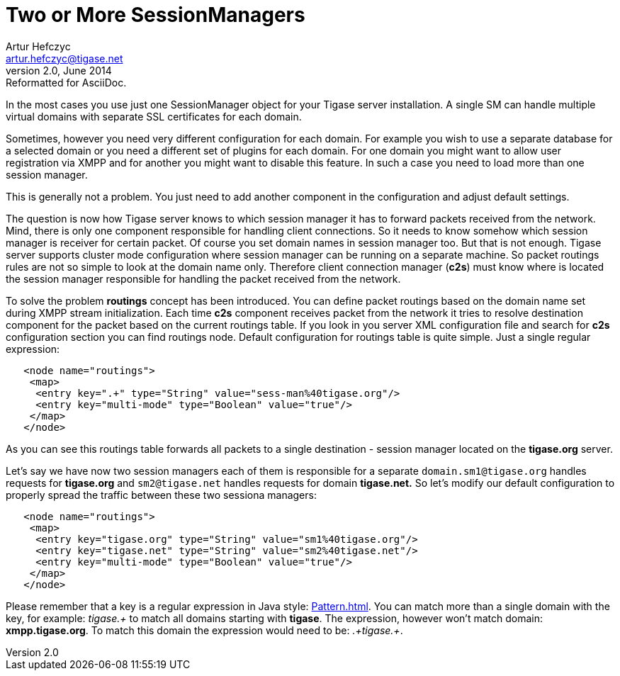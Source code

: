 //[[genericTwoSessionManagers]]
Two or More SessionManagers
===========================
Artur Hefczyc <artur.hefczyc@tigase.net>
v2.0, June 2014: Reformatted for AsciiDoc.
:toc:
:numbered:
:website: http://tigase.net
:Date: 2010-04-06 21:18

In the most cases you use just one SessionManager object for your Tigase server installation. A single SM can handle multiple virtual domains with separate SSL certificates for each domain.

Sometimes, however you need very different configuration for each domain. For example you wish to use a separate database for a selected domain or you need a different set of plugins for each domain. For one domain you might want to allow user registration via XMPP and for another you might want to disable this feature.  In such a case you need to load more than one session manager.

This is generally not a problem. You just need to add another component in the configuration and adjust default settings.

The question is now how Tigase server knows to which session manager it has to forward packets received from the network. Mind, there is only one component responsible for handling client connections. So it needs to know somehow which session manager is receiver for certain packet.  Of course you set domain names in session manager too. But that is not enough. Tigase server supports cluster mode configuration where session manager can be running on a separate machine. So packet routings rules are not so simple to look at the domain name only. Therefore client connection manager (*c2s*) must know where is located the session manager responsible for handling the packet received from the network.

To solve the problem *routings* concept has been introduced. You can define packet routings based on the domain name set during XMPP stream initialization.  Each time *c2s* component receives packet from the network it tries to resolve destination component for the packet based on the current routings table. If you look in you server XML configuration file and search for *c2s* configuration section you can find routings node. Default configuration for routings table is quite simple. Just a single regular expression: 

[source,bash]
-------------------------------------
   <node name="routings">
    <map>
     <entry key=".+" type="String" value="sess-man%40tigase.org"/>
     <entry key="multi-mode" type="Boolean" value="true"/>
    </map>
   </node>
-------------------------------------
 
As you can see this routings table forwards all packets to a single destination - session manager located on the *tigase.org* server.

Let's say we have now two session managers each of them is responsible for a separate +domain.sm1@tigase.org+ handles requests for *tigase.org* and +sm2@tigase.net+ handles requests for domain *tigase.net.* So let's modify our default configuration to properly spread the traffic between these two sessiona managers: 

[source,bash]
-------------------------------------
   <node name="routings">
    <map>
     <entry key="tigase.org" type="String" value="sm1%40tigase.org"/>
     <entry key="tigase.net" type="String" value="sm2%40tigase.net"/>
     <entry key="multi-mode" type="Boolean" value="true"/>
    </map>
   </node>
-------------------------------------
 
Please remember that a key is a regular expression in Java style: link:http://java.sun.com/j2se/1.4.2/docs/api/java/util/regex/Pattern.html[Pattern.html]. You can match more than a single domain with the key, for example: _tigase.+_ to match all domains starting with *tigase*. The expression, however won't match domain: *xmpp.tigase.org*. To match this domain the expression would need to be: _.+tigase.+_.

